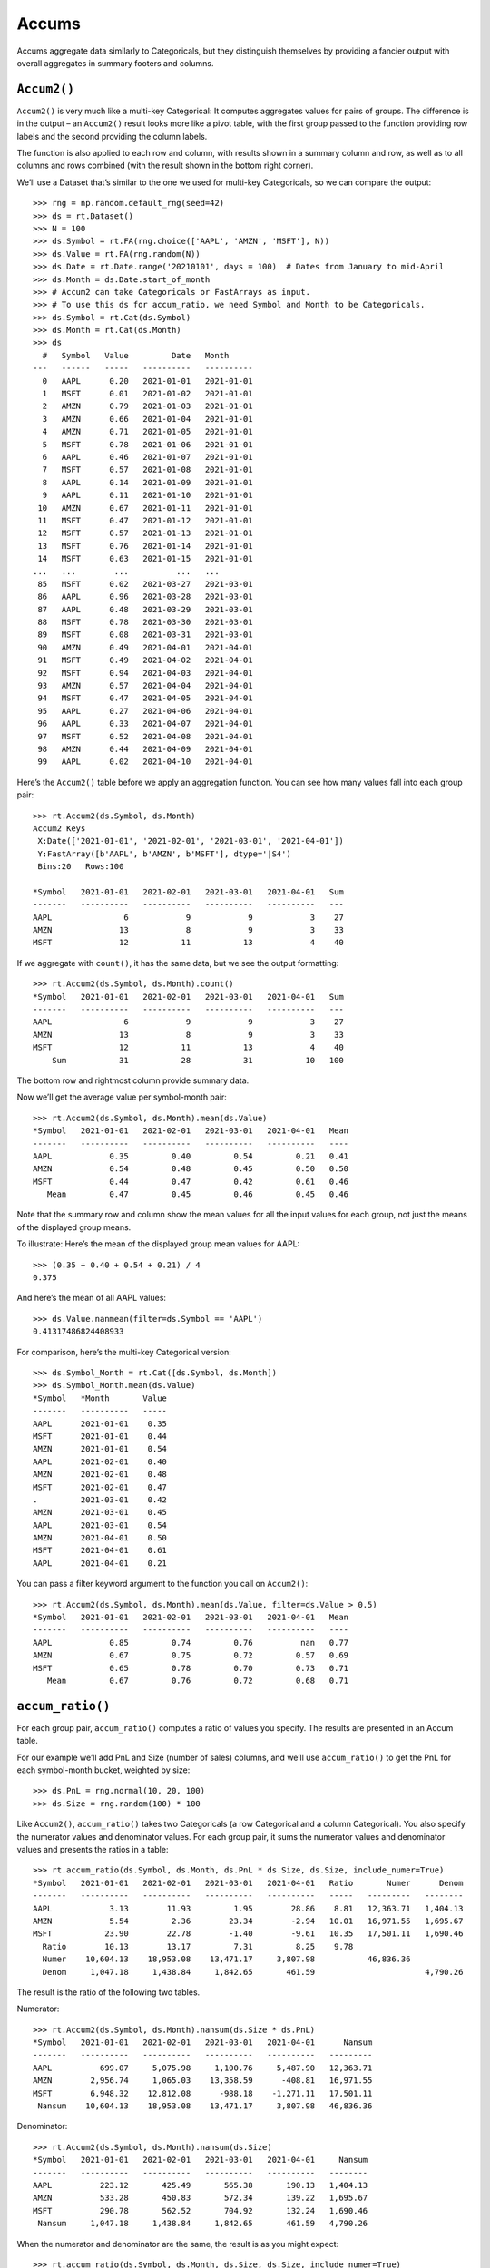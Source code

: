 Accums
======

Accums aggregate data similarly to Categoricals, but they distinguish
themselves by providing a fancier output with overall aggregates in
summary footers and columns.

``Accum2()``
------------

``Accum2()`` is very much like a multi-key Categorical: It computes
aggregates values for pairs of groups. The difference is in the output –
an ``Accum2()`` result looks more like a pivot table, with the first
group passed to the function providing row labels and the second
providing the column labels.

The function is also applied to each row and column, with results shown
in a summary column and row, as well as to all columns and rows combined
(with the result shown in the bottom right corner).

We’ll use a Dataset that’s similar to the one we used for multi-key
Categoricals, so we can compare the output::

    >>> rng = np.random.default_rng(seed=42)
    >>> ds = rt.Dataset()
    >>> N = 100
    >>> ds.Symbol = rt.FA(rng.choice(['AAPL', 'AMZN', 'MSFT'], N))
    >>> ds.Value = rt.FA(rng.random(N))
    >>> ds.Date = rt.Date.range('20210101', days = 100)  # Dates from January to mid-April
    >>> ds.Month = ds.Date.start_of_month
    >>> # Accum2 can take Categoricals or FastArrays as input.
    >>> # To use this ds for accum_ratio, we need Symbol and Month to be Categoricals.
    >>> ds.Symbol = rt.Cat(ds.Symbol)
    >>> ds.Month = rt.Cat(ds.Month)
    >>> ds
      #   Symbol   Value         Date   Month     
    ---   ------   -----   ----------   ----------
      0   AAPL      0.20   2021-01-01   2021-01-01
      1   MSFT      0.01   2021-01-02   2021-01-01
      2   AMZN      0.79   2021-01-03   2021-01-01
      3   AMZN      0.66   2021-01-04   2021-01-01
      4   AMZN      0.71   2021-01-05   2021-01-01
      5   MSFT      0.78   2021-01-06   2021-01-01
      6   AAPL      0.46   2021-01-07   2021-01-01
      7   MSFT      0.57   2021-01-08   2021-01-01
      8   AAPL      0.14   2021-01-09   2021-01-01
      9   AAPL      0.11   2021-01-10   2021-01-01
     10   AMZN      0.67   2021-01-11   2021-01-01
     11   MSFT      0.47   2021-01-12   2021-01-01
     12   MSFT      0.57   2021-01-13   2021-01-01
     13   MSFT      0.76   2021-01-14   2021-01-01
     14   MSFT      0.63   2021-01-15   2021-01-01
    ...   ...        ...          ...   ...       
     85   MSFT      0.02   2021-03-27   2021-03-01
     86   AAPL      0.96   2021-03-28   2021-03-01
     87   AAPL      0.48   2021-03-29   2021-03-01
     88   MSFT      0.78   2021-03-30   2021-03-01
     89   MSFT      0.08   2021-03-31   2021-03-01
     90   AMZN      0.49   2021-04-01   2021-04-01
     91   MSFT      0.49   2021-04-02   2021-04-01
     92   MSFT      0.94   2021-04-03   2021-04-01
     93   AMZN      0.57   2021-04-04   2021-04-01
     94   MSFT      0.47   2021-04-05   2021-04-01
     95   AAPL      0.27   2021-04-06   2021-04-01
     96   AAPL      0.33   2021-04-07   2021-04-01
     97   MSFT      0.52   2021-04-08   2021-04-01
     98   AMZN      0.44   2021-04-09   2021-04-01
     99   AAPL      0.02   2021-04-10   2021-04-01

Here’s the ``Accum2()`` table before we apply an aggregation function.
You can see how many values fall into each group pair::

    >>> rt.Accum2(ds.Symbol, ds.Month)
    Accum2 Keys
     X:Date(['2021-01-01', '2021-02-01', '2021-03-01', '2021-04-01'])
     Y:FastArray([b'AAPL', b'AMZN', b'MSFT'], dtype='|S4')
     Bins:20   Rows:100
    
    *Symbol   2021-01-01   2021-02-01   2021-03-01   2021-04-01   Sum
    -------   ----------   ----------   ----------   ----------   ---
    AAPL               6            9            9            3    27
    AMZN              13            8            9            3    33
    MSFT              12           11           13            4    40

If we aggregate with ``count()``, it has the same data, but we see the
output formatting::

    >>> rt.Accum2(ds.Symbol, ds.Month).count()
    *Symbol   2021-01-01   2021-02-01   2021-03-01   2021-04-01   Sum
    -------   ----------   ----------   ----------   ----------   ---
    AAPL               6            9            9            3    27
    AMZN              13            8            9            3    33
    MSFT              12           11           13            4    40
        Sum           31           28           31           10   100

The bottom row and rightmost column provide summary data.

Now we’ll get the average value per symbol-month pair::

    >>> rt.Accum2(ds.Symbol, ds.Month).mean(ds.Value)
    *Symbol   2021-01-01   2021-02-01   2021-03-01   2021-04-01   Mean
    -------   ----------   ----------   ----------   ----------   ----
    AAPL            0.35         0.40         0.54         0.21   0.41
    AMZN            0.54         0.48         0.45         0.50   0.50
    MSFT            0.44         0.47         0.42         0.61   0.46
       Mean         0.47         0.45         0.46         0.45   0.46

Note that the summary row and column show the mean values for all the
input values for each group, not just the means of the displayed group
means.

To illustrate: Here’s the mean of the displayed group mean values for
AAPL::

    >>> (0.35 + 0.40 + 0.54 + 0.21) / 4
    0.375

And here’s the mean of all AAPL values::

    >>> ds.Value.nanmean(filter=ds.Symbol == 'AAPL')
    0.41317486824408933

For comparison, here’s the multi-key Categorical version::

    >>> ds.Symbol_Month = rt.Cat([ds.Symbol, ds.Month])
    >>> ds.Symbol_Month.mean(ds.Value)
    *Symbol   *Month       Value
    -------   ----------   -----
    AAPL      2021-01-01    0.35
    MSFT      2021-01-01    0.44
    AMZN      2021-01-01    0.54
    AAPL      2021-02-01    0.40
    AMZN      2021-02-01    0.48
    MSFT      2021-02-01    0.47
    .         2021-03-01    0.42
    AMZN      2021-03-01    0.45
    AAPL      2021-03-01    0.54
    AMZN      2021-04-01    0.50
    MSFT      2021-04-01    0.61
    AAPL      2021-04-01    0.21

You can pass a filter keyword argument to the function you call on
``Accum2()``::

    >>> rt.Accum2(ds.Symbol, ds.Month).mean(ds.Value, filter=ds.Value > 0.5)
    *Symbol   2021-01-01   2021-02-01   2021-03-01   2021-04-01   Mean
    -------   ----------   ----------   ----------   ----------   ----
    AAPL            0.85         0.74         0.76          nan   0.77
    AMZN            0.67         0.75         0.72         0.57   0.69
    MSFT            0.65         0.78         0.70         0.73   0.71
       Mean         0.67         0.76         0.72         0.68   0.71

``accum_ratio()``
-----------------

For each group pair, ``accum_ratio()`` computes a ratio of values you
specify. The results are presented in an Accum table.

For our example we’ll add PnL and Size (number of sales) columns, and
we’ll use ``accum_ratio()`` to get the PnL for each symbol-month bucket,
weighted by size::

    >>> ds.PnL = rng.normal(10, 20, 100)
    >>> ds.Size = rng.random(100) * 100

Like ``Accum2()``, ``accum_ratio()`` takes two Categoricals (a row
Categorical and a column Categorical). You also specify the numerator
values and denominator values. For each group pair, it sums the
numerator values and denominator values and presents the ratios in a
table::

    >>> rt.accum_ratio(ds.Symbol, ds.Month, ds.PnL * ds.Size, ds.Size, include_numer=True)
    *Symbol   2021-01-01   2021-02-01   2021-03-01   2021-04-01   Ratio       Numer      Denom
    -------   ----------   ----------   ----------   ----------   -----   ---------   --------
    AAPL            3.13        11.93         1.95        28.86    8.81   12,363.71   1,404.13
    AMZN            5.54         2.36        23.34        -2.94   10.01   16,971.55   1,695.67
    MSFT           23.90        22.78        -1.40        -9.61   10.35   17,501.11   1,690.46
      Ratio        10.13        13.17         7.31         8.25    9.78
      Numer    10,604.13    18,953.08    13,471.17     3,807.98           46,836.36
      Denom     1,047.18     1,438.84     1,842.65       461.59                       4,790.26

The result is the ratio of the following two tables.

Numerator::

    >>> rt.Accum2(ds.Symbol, ds.Month).nansum(ds.Size * ds.PnL)
    *Symbol   2021-01-01   2021-02-01   2021-03-01   2021-04-01      Nansum
    -------   ----------   ----------   ----------   ----------   ---------
    AAPL          699.07     5,075.98     1,100.76     5,487.90   12,363.71
    AMZN        2,956.74     1,065.03    13,358.59      -408.81   16,971.55
    MSFT        6,948.32    12,812.08      -988.18    -1,271.11   17,501.11
     Nansum    10,604.13    18,953.08    13,471.17     3,807.98   46,836.36

Denominator::

    >>> rt.Accum2(ds.Symbol, ds.Month).nansum(ds.Size)
    *Symbol   2021-01-01   2021-02-01   2021-03-01   2021-04-01     Nansum
    -------   ----------   ----------   ----------   ----------   --------
    AAPL          223.12       425.49       565.38       190.13   1,404.13
    AMZN          533.28       450.83       572.34       139.22   1,695.67
    MSFT          290.78       562.52       704.92       132.24   1,690.46
     Nansum     1,047.18     1,438.84     1,842.65       461.59   4,790.26

When the numerator and denominator are the same, the result is as you
might expect::

    >>> rt.accum_ratio(ds.Symbol, ds.Month, ds.Size, ds.Size, include_numer=True)
    *Symbol   2021-01-01   2021-02-01   2021-03-01   2021-04-01   Ratio      Numer      Denom
    -------   ----------   ----------   ----------   ----------   -----   --------   --------
    AAPL            1.00         1.00         1.00         1.00    1.00   1,404.13   1,404.13
    AMZN            1.00         1.00         1.00         1.00    1.00   1,695.67   1,695.67
    MSFT            1.00         1.00         1.00         1.00    1.00   1,690.46   1,690.46
      Ratio         1.00         1.00         1.00         1.00    1.00
      Numer     1,047.18     1,438.84     1,842.65       461.59           4,790.26
      Denom     1,047.18     1,438.84     1,842.65       461.59                      4,790.26

``accum_ratiop()``
------------------

``accum_ratiop()`` takes one column of values as numerators and computes
an internal ratio for each group pair, where the denominator is one of
three sums:

-  The row sum (``norm_by='R'``)
-  The column sum (``norm_by='C'``)
-  The total sum (``norm_by='T'``)

For example, this table shows that 30.30% of AAPL sales were in
February::

    >>> rt.accum_ratiop(ds.Symbol, ds.Month, ds.Size, norm_by='R')
    *Symbol      2021-01-01   2021-02-01   2021-03-01   2021-04-01   TotalRatio      Total
    ----------   ----------   ----------   ----------   ----------   ----------   --------
    AAPL              15.89        30.30        40.27        13.54       100.00   1,404.13
    AMZN              31.45        26.59        33.75         8.21       100.00   1,695.67
    MSFT              17.20        33.28        41.70         7.82       100.00   1,690.46
    TotalRatio        21.86        30.04        38.47         9.64       100.00
         Total     1,047.18     1,438.84     1,842.65       461.59                4,790.26

Note that the percentages in each row sum to 100%.

We can check the math by computing the ratio of AAPL’s February sales to
AAPL’s total sales::

    >>> filt_feb_aapl = (ds.Symbol == 'AAPL') & (ds.Month.as_string_array == rt.Date('20210201'))
    >>> filt_total_aapl = ds.Symbol == 'AAPL'
    >>> ds.Size[filt_feb_aapl].nansum() / ds.Size[filt_total_aapl].nansum()
    0.3030291108538412

This table shows that AAPL’s sales are 29.57% of February sales::

    >>> rt.accum_ratiop(ds.Symbol, ds.Month, ds.Size, norm_by='C')
    *Symbol      2021-01-01   2021-02-01   2021-03-01   2021-04-01   TotalRatio      Total
    ----------   ----------   ----------   ----------   ----------   ----------   --------
    AAPL              21.31        29.57        30.68        41.19        29.31   1,404.13
    AMZN              50.93        31.33        31.06        30.16        35.40   1,695.67
    MSFT              27.77        39.10        38.26        28.65        35.29   1,690.46
    TotalRatio       100.00       100.00       100.00       100.00       100.00
         Total     1,047.18     1,438.84     1,842.65       461.59                4,790.26

Note that the percentages in each column sum to 100%.

Check the math::

    >>> filt_feb_total = ds.Month.as_string_array == rt.Date('20210201')
    >>> ds.Size[filt_feb_aapl].nansum() / ds.Size[filt_feb_total].nansum()
    0.29571866540362846

This table shows that AAPL’s February sales represent 8.88% of all
sales::

    >>> rt.accum_ratiop(ds.Symbol, ds.Month, ds.Size, norm_by='T')
    *Symbol      2021-01-01   2021-02-01   2021-03-01   2021-04-01   TotalRatio      Total
    ----------   ----------   ----------   ----------   ----------   ----------   --------
    AAPL               4.66         8.88        11.80         3.97        29.31   1,404.13
    AMZN              11.13         9.41        11.95         2.91        35.40   1,695.67
    MSFT               6.07        11.74        14.72         2.76        35.29   1,690.46
    TotalRatio        21.86        30.04        38.47         9.64       100.00
         Total     1,047.18     1,438.84     1,842.65       461.59                4,790.26

Note that the “TotalRatio” row and column percentages each sum to 100%.

Check the math::

    >>> ds.Size[filt_feb_aapl].nansum() / ds.Size.nansum()
    0.08882445025331744

Next, for something completely different, we’ll explore ways to
`Concatenate Datasets <tutorial_concat.rst>`__.

--------------

Questions or comments about this guide? Email
|rtosholdings_docs|.
